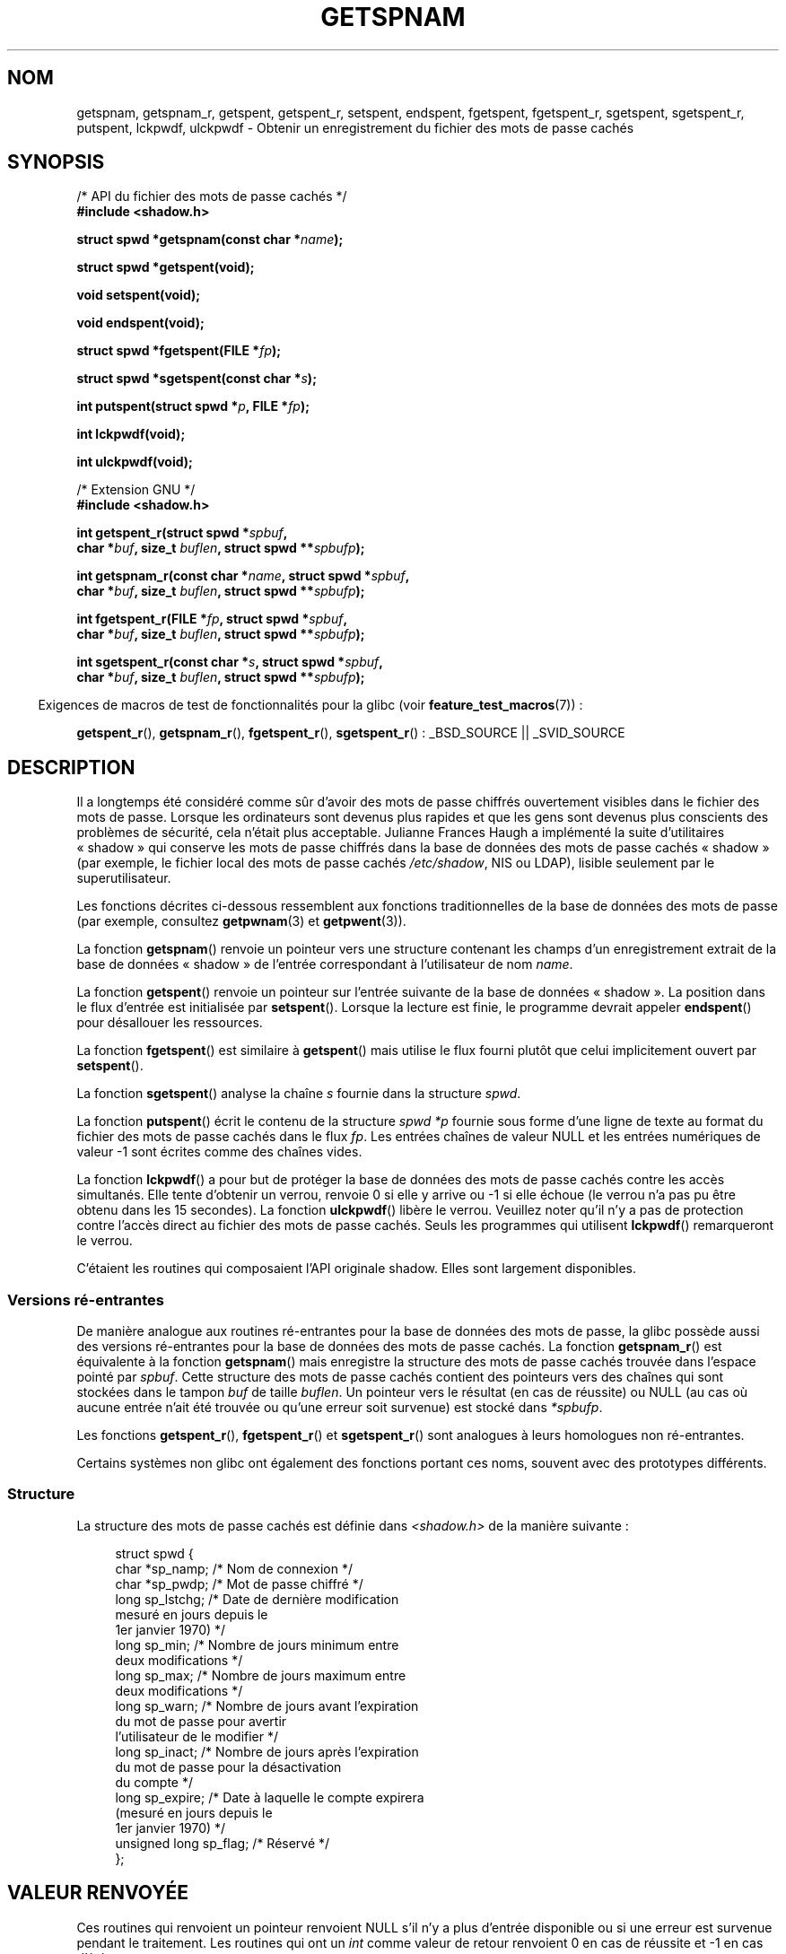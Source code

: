.\" Copyright (c) 2003 Andries Brouwer (aeb@cwi.nl) and
.\" Walter Harms (walter.harms@informatik.uni-oldenburg.de)
.\"
.\" Distributed under GPL
.\"
.\"*******************************************************************
.\"
.\" This file was generated with po4a. Translate the source file.
.\"
.\"*******************************************************************
.TH GETSPNAM 3 "9 juillet 2008" GNU "Manuel du programmeur Linux"
.SH NOM
getspnam, getspnam_r, getspent, getspent_r, setspent, endspent, fgetspent,
fgetspent_r, sgetspent, sgetspent_r, putspent, lckpwdf, ulckpwdf \- Obtenir
un enregistrement du fichier des mots de passe cachés
.SH SYNOPSIS
.nf
/* API du fichier des mots de passe cachés */
.br
\fB#include <shadow.h>\fP
.sp
\fBstruct spwd *getspnam(const char *\fP\fIname\fP\fB);\fP
.sp
\fBstruct spwd *getspent(void);\fP
.sp
\fBvoid setspent(void);\fP
.sp
\fBvoid endspent(void);\fP
.sp
\fBstruct spwd *fgetspent(FILE *\fP\fIfp\fP\fB);\fP
.sp
\fBstruct spwd *sgetspent(const char *\fP\fIs\fP\fB);\fP
.sp
\fBint putspent(struct spwd *\fP\fIp\fP\fB, FILE *\fP\fIfp\fP\fB);\fP
.sp
\fBint lckpwdf(void);\fP
.sp
\fBint ulckpwdf(void);\fP
.sp
/* Extension GNU */
.br
\fB#include <shadow.h>\fP
.sp
\fBint getspent_r(struct spwd *\fP\fIspbuf\fP\fB,\fP
.br
\fB        char *\fP\fIbuf\fP\fB, size_t \fP\fIbuflen\fP\fB, struct spwd **\fP\fIspbufp\fP\fB);\fP
.sp
\fBint getspnam_r(const char *\fP\fIname\fP\fB, struct spwd *\fP\fIspbuf\fP\fB,\fP
.br
\fB        char *\fP\fIbuf\fP\fB, size_t \fP\fIbuflen\fP\fB, struct spwd **\fP\fIspbufp\fP\fB);\fP
.sp
\fBint fgetspent_r(FILE *\fP\fIfp\fP\fB, struct spwd *\fP\fIspbuf\fP\fB,\fP
.br
\fB        char *\fP\fIbuf\fP\fB, size_t \fP\fIbuflen\fP\fB, struct spwd **\fP\fIspbufp\fP\fB);\fP
.sp
\fBint sgetspent_r(const char *\fP\fIs\fP\fB, struct spwd *\fP\fIspbuf\fP\fB,\fP
.br
\fB        char *\fP\fIbuf\fP\fB, size_t \fP\fIbuflen\fP\fB, struct spwd **\fP\fIspbufp\fP\fB);\fP
.fi
.sp
.in -4n
Exigences de macros de test de fonctionnalités pour la glibc (voir
\fBfeature_test_macros\fP(7))\ :
.in
.sp
.ad l
\fBgetspent_r\fP(), \fBgetspnam_r\fP(), \fBfgetspent_r\fP(), \fBsgetspent_r\fP()\ :
_BSD_SOURCE || _SVID_SOURCE
.ad b
.SH DESCRIPTION
Il a longtemps été considéré comme sûr d'avoir des mots de passe chiffrés
ouvertement visibles dans le fichier des mots de passe. Lorsque les
ordinateurs sont devenus plus rapides et que les gens sont devenus plus
conscients des problèmes de sécurité, cela n'était plus acceptable. Julianne
Frances Haugh a implémenté la suite d'utilitaires «\ shadow\ » qui conserve
les mots de passe chiffrés dans la base de données des mots de passe cachés
«\ shadow\ » (par exemple, le fichier local des mots de passe cachés
\fI/etc/shadow\fP, NIS ou LDAP), lisible seulement par le superutilisateur.
.LP
.\" FIXME I've commented out the following for the
.\" moment.  The relationship between PAM and nsswitch.conf needs
.\" to be clearly documented in one place, which is pointed to by
.\" the pages for the user, group, and shadow password functions.
.\" (Jul 2005, mtk)
.\"
.\" This shadow password setup has been superseded by PAM
.\" (pluggable authentication modules), and the file
.\" .I /etc/nsswitch.conf
.\" now describes the sources to be used.
Les fonctions décrites ci\-dessous ressemblent aux fonctions traditionnelles
de la base de données des mots de passe (par exemple, consultez
\fBgetpwnam\fP(3) et \fBgetpwent\fP(3)).
.LP
La fonction \fBgetspnam\fP() renvoie un pointeur vers une structure contenant
les champs d'un enregistrement extrait de la base de données «\ shadow\ » de
l'entrée correspondant à l'utilisateur de nom \fIname\fP.
.LP
.\" some systems require a call of setspent() before the first getspent()
.\" glibc does not
La fonction \fBgetspent\fP() renvoie un pointeur sur l'entrée suivante de la
base de données «\ shadow\ ». La position dans le flux d'entrée est
initialisée par \fBsetspent\fP(). Lorsque la lecture est finie, le programme
devrait appeler \fBendspent\fP() pour désallouer les ressources.
.LP
La fonction \fBfgetspent\fP() est similaire à \fBgetspent\fP() mais utilise le
flux fourni plutôt que celui implicitement ouvert par \fBsetspent\fP().
.LP
La fonction \fBsgetspent\fP() analyse la chaîne \fIs\fP fournie dans la structure
\fIspwd\fP.
.LP
La fonction \fBputspent\fP() écrit le contenu de la structure \fIspwd\fP \fI*p\fP
fournie sous forme d'une ligne de texte au format du fichier des mots de
passe cachés dans le flux \fIfp\fP. Les entrées chaînes de valeur NULL et les
entrées numériques de valeur \-1 sont écrites comme des chaînes vides.
.LP
La fonction \fBlckpwdf\fP() a pour but de protéger la base de données des mots
de passe cachés contre les accès simultanés. Elle tente d'obtenir un verrou,
renvoie 0 si elle y arrive ou \-1 si elle échoue (le verrou n'a pas pu être
obtenu dans les 15 secondes). La fonction \fBulckpwdf\fP() libère le
verrou. Veuillez noter qu'il n'y a pas de protection contre l'accès direct
au fichier des mots de passe cachés. Seuls les programmes qui utilisent
\fBlckpwdf\fP() remarqueront le verrou.
.LP
.\" Also in libc5
.\" SUN doesn't have sgetspent()
C'étaient les routines qui composaient l'API originale shadow. Elles sont
largement disponibles.
.SS "Versions ré\-entrantes"
De manière analogue aux routines ré\-entrantes pour la base de données des
mots de passe, la glibc possède aussi des versions ré\-entrantes pour la base
de données des mots de passe cachés. La fonction \fBgetspnam_r\fP() est
équivalente à la fonction \fBgetspnam\fP() mais enregistre la structure des
mots de passe cachés trouvée dans l'espace pointé par \fIspbuf\fP. Cette
structure des mots de passe cachés contient des pointeurs vers des chaînes
qui sont stockées dans le tampon \fIbuf\fP de taille \fIbuflen\fP. Un pointeur
vers le résultat (en cas de réussite) ou NULL (au cas où aucune entrée n'ait
été trouvée ou qu'une erreur soit survenue) est stocké dans \fI*spbufp\fP.
.LP
Les fonctions \fBgetspent_r\fP(), \fBfgetspent_r\fP() et \fBsgetspent_r\fP() sont
analogues à leurs homologues non ré\-entrantes.
.LP
.\" SUN doesn't have sgetspent_r()
Certains systèmes non glibc ont également des fonctions portant ces noms,
souvent avec des prototypes différents.
.SS Structure
La structure des mots de passe cachés est définie dans \fI<shadow.h>\fP
de la manière suivante\ :
.sp
.in +4n
.nf
struct spwd {
    char *sp_namp;     /* Nom de connexion */
    char *sp_pwdp;     /* Mot de passe chiffré */
    long sp_lstchg;    /* Date de dernière modification
                          mesuré en jours depuis le
                          1er janvier 1970) */
    long sp_min;       /* Nombre de jours minimum entre
                          deux modifications */
    long sp_max;       /* Nombre de jours maximum entre
                          deux modifications */
    long sp_warn;      /* Nombre de jours avant l'expiration
                          du mot de passe pour avertir
                          l'utilisateur de le modifier */
    long sp_inact;     /* Nombre de jours après l'expiration
                          du mot de passe pour la désactivation
                          du compte */
    long sp_expire;    /* Date à laquelle le compte expirera
                          (mesuré en jours depuis le
                          1er janvier 1970) */
    unsigned long sp_flag; /* Réservé */
};
.fi
.in
.SH "VALEUR RENVOYÉE"
Ces routines qui renvoient un pointeur renvoient NULL s'il n'y a plus
d'entrée disponible ou si une erreur est survenue pendant le traitement. Les
routines qui ont un \fIint\fP comme valeur de retour renvoient 0 en cas de
réussite et \-1 en cas d'échec.
.LP
Pour les fonctions non ré\-entrantes, la valeur de retour peut pointer sur
une zone statique et peut être écrasée par des appels consécutifs de ces
fonctions.
.LP
Les fonctions ré\-entrantes renvoient zéro si elles réussissent. Si elles
échouent, une valeur d'erreur est renvoyée.
.SH ERREURS
.TP 
\fBERANGE\fP
Le tampon fourni est trop petit.
.SH FICHIERS
.TP 
\fI/etc/shadow\fP
fichier base de données des mots de passe cachés
.TP 
\fI/etc/.pwd.lock\fP
fichier verrou
.LP
Le fichier d'inclusion \fI<paths.h>\fP définit la constante
\fB_PATH_SHADOW\fP comme étant le chemin du fichier des mots de passe cachés.
.SH CONFORMITÉ
La base de données shadow et son API ne sont pas spécifiées dans
POSIX.1\-2001. Cependant, beaucoup de systèmes fournissent une API similaire.
.SH "VOIR AUSSI"
\fBgetgrnam\fP(3), \fBgetpwnam\fP(3), \fBgetpwnam_r\fP(3), \fBshadow\fP(5)
.SH COLOPHON
Cette page fait partie de la publication 3.23 du projet \fIman\-pages\fP
Linux. Une description du projet et des instructions pour signaler des
anomalies peuvent être trouvées à l'adresse
<URL:http://www.kernel.org/doc/man\-pages/>.
.SH TRADUCTION
Depuis 2010, cette traduction est maintenue à l'aide de l'outil
po4a <URL:http://po4a.alioth.debian.org/> par l'équipe de
traduction francophone au sein du projet perkamon
<URL:http://alioth.debian.org/projects/perkamon/>.
.PP
Alain Portal <URL:http://manpagesfr.free.fr/>\ (2004-2006).
Florentin Duneau et l'équipe francophone de traduction de Debian\ (2006-2009).
.PP
Veuillez signaler toute erreur de traduction en écrivant à
<perkamon\-l10n\-fr@lists.alioth.debian.org>.
.PP
Vous pouvez toujours avoir accès à la version anglaise de ce document en
utilisant la commande
«\ \fBLC_ALL=C\ man\fR \fI<section>\fR\ \fI<page_de_man>\fR\ ».
